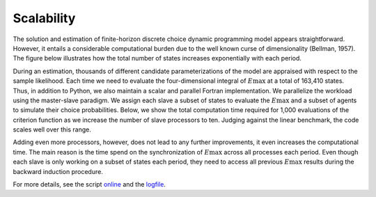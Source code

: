 Scalability
===========

The solution and estimation of finite-horizon discrete choice dynamic programming model appears straightforward. However, it entails a considerable computational burden due to the well known curse of dimensionality (Bellman, 1957). The figure below illustrates how the total number of states increases exponentially with each period.

.. image:: images/state_space.png
    :width: 500px
    :align: center
    :height: 500px

During an estimation, thousands of different candidate parameterizations of the model are appraised with respect to the sample likelihood. Each time we need to evaluate the four-dimensional integral of :math:`E\max` at a total of 163,410 states. Thus, in addition to Python, we also maintain a scalar and parallel Fortran implementation. We parallelize the workload using the master-slave paradigm. We assign each slave a subset of states to evaluate the :math:`E\max` and a subset of agents to simulate their choice probabilities. Below, we show the total computation time required for 1,000 evaluations of the criterion function as we increase the number of slave processors to ten. Judging against the linear benchmark, the code scales well over this range.

.. image:: images/scalability.respy.png
    :width: 500px
    :align: center
    :height: 500px

Adding even more processors, however, does not lead to any further improvements, it even increases the computational time. The main reason is the time spend on the synchronization of :math:`E\max` across all processes each period. Even though each slave is only working on a subset of states each period, they need to access all previous :math:`E\max` results during the backward induction procedure.

For more details, see the script `online <https://github.com/restudToolbox/package/blob/master/development/testing/scalability/run.py>`_ and the `logfile <https://github.com/restudToolbox/package/blob/master/doc/results/scalability.respy.info>`_.
